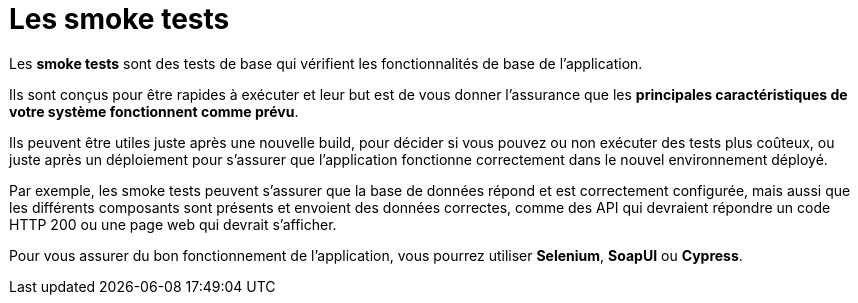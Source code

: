 = Les smoke tests

Les **smoke tests** sont des tests de base qui vérifient les fonctionnalités de base de l’application. 


Ils sont conçus pour être rapides à exécuter et leur but est de vous donner l’assurance que les **principales caractéristiques de votre système fonctionnent comme prévu**. 


Ils peuvent être utiles juste après une nouvelle build, pour décider si vous pouvez ou non exécuter des tests plus coûteux, ou juste après un déploiement pour s’assurer que l’application fonctionne correctement dans le nouvel environnement déployé.

Par exemple, les smoke tests peuvent s’assurer que la base de données répond et est correctement configurée, mais aussi que les différents composants sont présents et envoient des données correctes, comme des API qui devraient répondre un code HTTP 200 ou une page web qui devrait s’afficher.

Pour vous assurer du bon fonctionnement de l’application, vous pourrez utiliser **Selenium**, **SoapUI** ou **Cypress**.